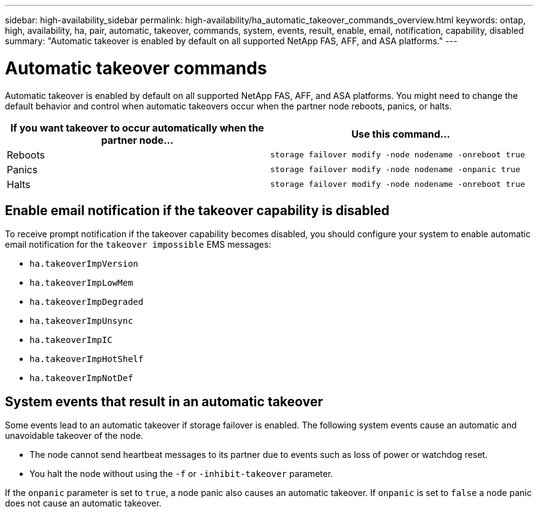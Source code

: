 ---
sidebar: high-availability_sidebar
permalink: high-availability/ha_automatic_takeover_commands_overview.html
keywords: ontap, high, availability, ha, pair, automatic, takeover, commands, system, events, result, enable, email, notification, capability, disabled
summary: "Automatic takeover is enabled by default on all supported NetApp FAS, AFF, and ASA platforms."
---

= Automatic takeover commands
:hardbreaks:
:nofooter:
:icons: font
:linkattrs:
:imagesdir: ./media/

[.lead]
Automatic takeover is enabled by default on all supported NetApp FAS, AFF, and ASA platforms. You might need to change the default behavior and control when automatic takeovers occur when the partner node reboots, panics, or halts.

[cols=2*,options="header"]
|===
|If you want takeover to occur automatically when the partner node... |Use this command...

|Reboots
|`storage failover modify ‑node nodename ‑onreboot true`
|Panics
|`storage failover modify ‑node nodename ‑onpanic true`
|Halts
|`storage failover modify ‑node nodename ‑onreboot true`
|===

== Enable email notification if the takeover capability is disabled

To receive prompt notification if the takeover capability becomes disabled, you should configure your system to enable automatic email notification for the `takeover impossible` EMS messages:

* `ha.takeoverImpVersion`
* `ha.takeoverImpLowMem`
* `ha.takeoverImpDegraded`
* `ha.takeoverImpUnsync`
* `ha.takeoverImpIC`
* `ha.takeoverImpHotShelf`
* `ha.takeoverImpNotDef`

== System events that result in an automatic takeover

Some events lead to an automatic takeover if storage failover is enabled. The following system events cause an automatic and unavoidable takeover of the node.

* The node cannot send heartbeat messages to its partner due to events such as loss of power or watchdog reset.
* You halt the node without using the `-f` or `-inhibit-takeover` parameter.

If the `onpanic` parameter is set to `true`, a node panic also causes an automatic takeover. If `onpanic` is set to `false` a node panic does not cause an automatic takeover.

//
// This file was created with NDAC Version 2.0 (August 17, 2020)
//
// 2021-04-14 10:46:21.375117
//
